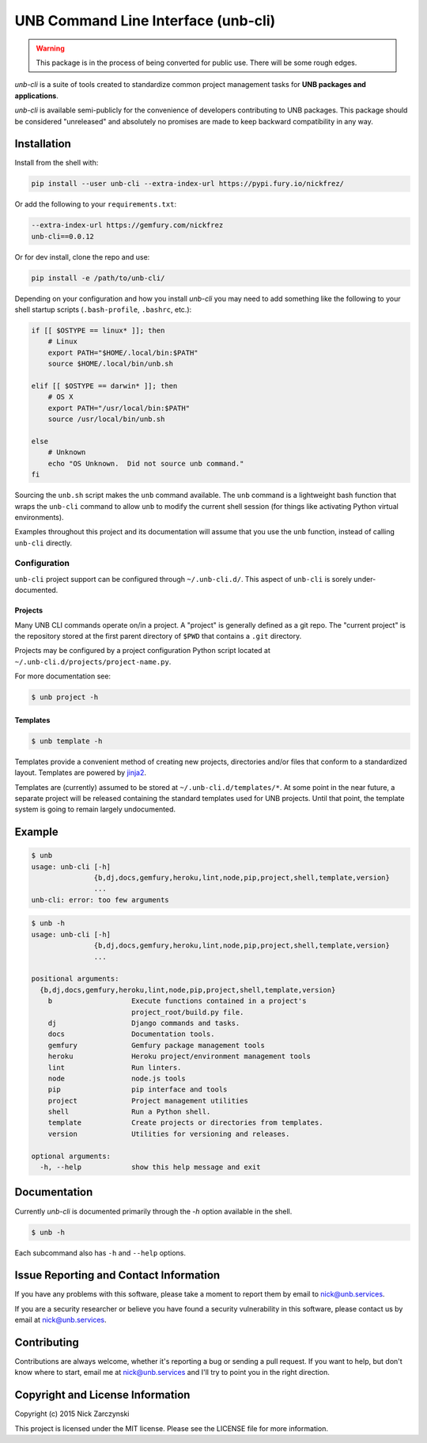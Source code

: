####################################
UNB Command Line Interface (unb-cli)
####################################


.. WARNING::  This package is in the process of being converted for public
              use.  There will be some rough edges.

`unb-cli` is a suite of tools created to standardize common project management
tasks for **UNB packages and applications**.

`unb-cli` is available semi-publicly for the convenience of developers
contributing to UNB packages.  This package should be considered "unreleased"
and absolutely no promises are made to keep backward compatibility in any way.



Installation
============

Install from the shell with:

.. code-block:: shell

   pip install --user unb-cli --extra-index-url https://pypi.fury.io/nickfrez/


Or add the following to your ``requirements.txt``:

.. code-block:: text

   --extra-index-url https://gemfury.com/nickfrez
   unb-cli==0.0.12


Or for dev install, clone the repo and use:

.. code-block:: shell

    pip install -e /path/to/unb-cli/


Depending on your configuration and how you install `unb-cli` you may need to
add something like the following to your shell startup scripts
(``.bash-profile``, ``.bashrc``, etc.):

.. code-block:: bash

   if [[ $OSTYPE == linux* ]]; then
       # Linux
       export PATH="$HOME/.local/bin:$PATH"
       source $HOME/.local/bin/unb.sh

   elif [[ $OSTYPE == darwin* ]]; then
       # OS X
       export PATH="/usr/local/bin:$PATH"
       source /usr/local/bin/unb.sh

   else
       # Unknown
       echo "OS Unknown.  Did not source unb command."
   fi

Sourcing the ``unb.sh`` script makes the ``unb`` command available.  The
``unb`` command is a lightweight bash function that wraps the ``unb-cli``
command to allow ``unb`` to modify the current shell session (for things like
activating Python virtual environments).

Examples throughout this project and its documentation will assume that you use
the ``unb`` function, instead of calling ``unb-cli`` directly.


Configuration
-------------

``unb-cli`` project support can be configured through ``~/.unb-cli.d/``.  This
aspect of ``unb-cli`` is sorely under-documented.


Projects
~~~~~~~~

Many UNB CLI commands operate on/in a project.  A "project" is generally
defined as a git repo.  The "current project" is the repository stored at the
first parent directory of ``$PWD`` that contains a ``.git`` directory.

Projects may be configured by a project configuration Python script located at
``~/.unb-cli.d/projects/project-name.py``.

For more documentation see:

.. code-block:: console

   $ unb project -h


Templates
~~~~~~~~~

.. code-block:: console

   $ unb template -h


Templates provide a convenient method of creating new projects, directories
and/or files that conform to a standardized layout.  Templates are powered by
`jinja2 <http://jinja.pocoo.org/docs/dev/>`_.

Templates are (currently) assumed to be stored at
``~/.unb-cli.d/templates/*``.  At some point in the near future, a separate
project will be released containing the standard templates used for UNB
projects.  Until that point, the template system is going to remain largely
undocumented.



Example
=======

.. code-block:: console

   $ unb
   usage: unb-cli [-h]
                  {b,dj,docs,gemfury,heroku,lint,node,pip,project,shell,template,version}
                  ...
   unb-cli: error: too few arguments


.. code-block:: console

   $ unb -h
   usage: unb-cli [-h]
                  {b,dj,docs,gemfury,heroku,lint,node,pip,project,shell,template,version}
                  ...

   positional arguments:
     {b,dj,docs,gemfury,heroku,lint,node,pip,project,shell,template,version}
       b                   Execute functions contained in a project's
                           project_root/build.py file.
       dj                  Django commands and tasks.
       docs                Documentation tools.
       gemfury             Gemfury package management tools
       heroku              Heroku project/environment management tools
       lint                Run linters.
       node                node.js tools
       pip                 pip interface and tools
       project             Project management utilities
       shell               Run a Python shell.
       template            Create projects or directories from templates.
       version             Utilities for versioning and releases.

   optional arguments:
     -h, --help            show this help message and exit



Documentation
=============

Currently `unb-cli` is documented primarily through the `-h` option available
in the shell.

.. code-block:: console

   $ unb -h


Each subcommand also has ``-h`` and ``--help`` options.



Issue Reporting and Contact Information
=======================================

If you have any problems with this software, please take a moment to report
them by email to nick@unb.services.

If you are a security researcher or believe you have found a security
vulnerability in this software, please contact us by email at
nick@unb.services.



Contributing
============

Contributions are always welcome, whether it's reporting a bug or sending a
pull request.  If you want to help, but don't know where to start, email me at
nick@unb.services and I'll try to point you in the right direction.



Copyright and License Information
=================================

Copyright (c) 2015 Nick Zarczynski

This project is licensed under the MIT license.  Please see the LICENSE file
for more information.
